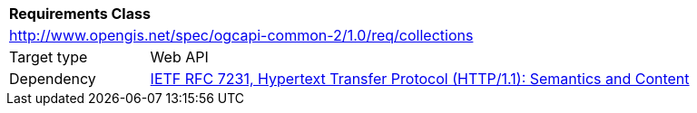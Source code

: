 [[rc_collections]]
[cols="1,4",width="90%"]
|===
2+|*Requirements Class*
2+|http://www.opengis.net/spec/ogcapi-common-2/1.0/req/collections
|Target type |Web API
|Dependency |<<rfc7231,IETF RFC 7231, Hypertext Transfer Protocol (HTTP/1.1): Semantics and Content>>
|===
